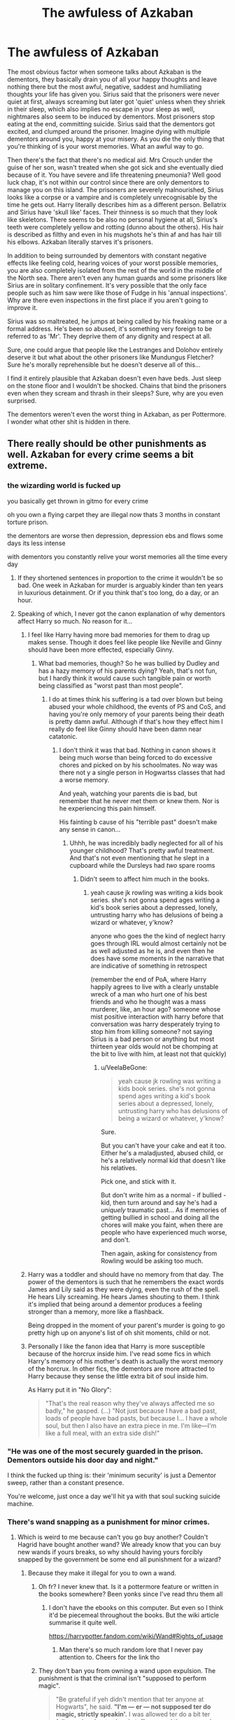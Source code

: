 #+TITLE: The awfuless of Azkaban

* The awfuless of Azkaban
:PROPERTIES:
:Score: 191
:DateUnix: 1569156392.0
:DateShort: 2019-Sep-22
:FlairText: Discussion
:END:
The most obvious factor when someone talks about Azkaban is the dementors, they basically drain you of all your happy thoughts and leave nothing there but the most awful, negative, saddest and humiliating thoughts your life has given you. Sirius said that the prisoners were never quiet at first, always screaming but later got 'quiet' unless when they shriek in their sleep, which also implies no escape in your sleep as well, nightmares also seem to be induced by dementors. Most prisoners stop eating at the end, committing suicide. Sirius said that the dementors got excited, and clumped around the prisoner. Imagine dying with multiple dementors around you, happy at your misery. As you die the only thing that you're thinking of is your worst memories. What an awful way to go.

Then there's the fact that there's no medical aid. Mrs Crouch under the guise of her son, wasn't treated when she got sick and she eventually died because of it. You have severe and life threatening pneumonia? Well good luck chap, it's not within our control since there are only dementors to manage you on this island. The prisoners are severely malnourished, Sirius looks like a corpse or a vampire and is completely unrecognisable by the time he gets out. Harry literally describes him as a different person. Bellatrix and Sirius have 'skull like' faces. Their thinness is so much that they look like skeletons. There seems to be also no personal hygiene at all, Sirius's teeth were completely yellow and rotting (dunno about the others). His hair is described as filthy and even in his mugshots he's thin af and has hair till his elbows. Azkaban literally starves it's prisoners.

In addition to being surrounded by dementors with constant negative effects like feeling cold, hearing voices of your worst possible memories, you are also completely isolated from the rest of the world in the middle of the North sea. There aren't even any human guards and some prisoners like Sirius are in solitary confinement. It's very possible that the only face people such as him saw were like those of Fudge in his 'annual inspections'. Why are there even inspections in the first place if you aren't going to improve it.

Sirius was so maltreated, he jumps at being called by his freaking name or a formal address. He's been so abused, it's something very foreign to be referred to as 'Mr'. They deprive them of any dignity and respect at all.

Sure, one could argue that people like the Lestranges and Dolohov entirely deserve it but what about the other prisoners like Mundungus Fletcher? Sure he's morally reprehensible but he doesn't deserve all of this...

I find it entirely plausible that Azkaban doesn't even have beds. Just sleep on the stone floor and I wouldn't be shocked. Chains that bind the prisoners even when they scream and thrash in their sleeps? Sure, why are you even surprised.

The dementors weren't even the worst thing in Azkaban, as per Pottermore. I wonder what other shit is hidden in there.


** There really should be other punishments as well. Azkaban for every crime seems a bit extreme.
:PROPERTIES:
:Author: Mikill1995
:Score: 115
:DateUnix: 1569156637.0
:DateShort: 2019-Sep-22
:END:

*** the wizarding world is fucked up

you basically get thrown in gitmo for every crime

oh you own a flying carpet they are illegal now thats 3 months in constant torture prison.

the dementors are worse then depression, depression ebs and flows some days its less intense

with dementors you constantly relive your worst memories all the time every day
:PROPERTIES:
:Author: CommanderL3
:Score: 108
:DateUnix: 1569157564.0
:DateShort: 2019-Sep-22
:END:

**** If they shortened sentences in proportion to the crime it wouldn't be so bad. One week in Azkaban for murder is arguably kinder than ten years in luxurious detainment. Or if you think that's too long, do a day, or an hour.
:PROPERTIES:
:Author: hyphenomicon
:Score: 16
:DateUnix: 1569173261.0
:DateShort: 2019-Sep-22
:END:


**** Speaking of which, I never got the canon explanation of why dementors affect Harry so much. No reason for it...
:PROPERTIES:
:Author: VeelaBeGone
:Score: 2
:DateUnix: 1569276441.0
:DateShort: 2019-Sep-24
:END:

***** I feel like Harry having more bad memories for them to drag up makes sense. Though it does feel like people like Neville and Ginny should have been more effected, especially Ginny.
:PROPERTIES:
:Author: blake11235
:Score: 3
:DateUnix: 1569286326.0
:DateShort: 2019-Sep-24
:END:

****** What bad memories, though? So he was bullied by Dudley and has a hazy memory of his parents dying? Yeah, that's not fun, but I hardly think it would cause such tangible pain or worth being classified as "worst past than most people".
:PROPERTIES:
:Author: VeelaBeGone
:Score: 2
:DateUnix: 1569287820.0
:DateShort: 2019-Sep-24
:END:

******* I do at times think his suffering is a tad over blown but being abused your whole childhood, the events of PS and CoS, and having you're only memory of your parents being their death is pretty damn awful. Although if that's how they effect him I really do feel like Ginny should have been damn near catatonic.
:PROPERTIES:
:Author: blake11235
:Score: 2
:DateUnix: 1569288382.0
:DateShort: 2019-Sep-24
:END:

******** I don't think it was that bad. Nothing in canon shows it being much worse than being forced to do excessive chores and picked on by his schoolmates. No way was there not y a single person in Hogwartss classes that had a worse memory.

And yeah, watching your parents die is bad, but remember that he never met them or knew them. Nor is he experiencing this pain himself.

His fainting b cause of his "terrible past" doesn't make any sense in canon...
:PROPERTIES:
:Author: VeelaBeGone
:Score: 2
:DateUnix: 1569288548.0
:DateShort: 2019-Sep-24
:END:

********* Uhhh, he was incredibly badly neglected for all of his younger childhood? That's pretty awful treatment. And that's not even mentioning that he slept in a cupboard while the Dursleys had /two/ spare rooms
:PROPERTIES:
:Author: Christ_In_A_Sidecar
:Score: 3
:DateUnix: 1569317269.0
:DateShort: 2019-Sep-24
:END:

********** Didn't seem to affect him much in the books.
:PROPERTIES:
:Author: VeelaBeGone
:Score: 2
:DateUnix: 1569327209.0
:DateShort: 2019-Sep-24
:END:

*********** yeah cause jk rowling was writing a kids book series. she's not gonna spend ages writing a kid's book series about a depressed, lonely, untrusting harry who has delusions of being a wizard or whatever, y'know?

anyone who goes the the kind of neglect harry goes through IRL would almost certainly not be as well adjusted as he is, and even then he does have some moments in the narrative that are indicative of something in retrospect

(remember the end of PoA, where Harry happily agrees to live with a clearly unstable wreck of a man who hurt one of his best friends and who he thought was a mass murderer, like, an hour ago? someone whose mist positive interaction with harry before that conversation was harry desperately trying to stop him from killing someone? not saying Sirius is a bad person or anything but most thirteen year olds would not be chomping at the bit to live with him, at least not that quickly)
:PROPERTIES:
:Author: Christ_In_A_Sidecar
:Score: 2
:DateUnix: 1569347683.0
:DateShort: 2019-Sep-24
:END:

************ u/VeelaBeGone:
#+begin_quote
  yeah cause jk rowling was writing a kids book series. she's not gonna spend ages writing a kid's book series about a depressed, lonely, untrusting harry who has delusions of being a wizard or whatever, y'know?
#+end_quote

Sure.

But you can't have your cake and eat it too. Either he's a maladjusted, abused child, or he's a relatively normal kid that doesn't like his relatives.

Pick one, and stick with it.

But don't write him as a normal - if bullied - kid, then turn around and say he's had a /uniquely/ traumatic past... As if memories of getting bullied in school and doing all the chores will make you faint, when there are people who have experienced much worse, and don't.

Then again, asking for consistency from Rowling would be asking too much.
:PROPERTIES:
:Author: VeelaBeGone
:Score: 2
:DateUnix: 1569392682.0
:DateShort: 2019-Sep-25
:END:


***** Harry was a toddler and should have no memory from that day. The power of the dementors is such that he remembers the exact words James and Lily said as they were dying, even the rush of the spell. He hears Lily screaming. He hears James shouting to them. I think it's implied that being around a dementor produces a feeling stronger than a memory, more like a flashback.

Being dropped in the moment of your parent's murder is going to go pretty high up on anyone's list of oh shit moments, child or not.
:PROPERTIES:
:Author: darlingdaaaarling
:Score: 1
:DateUnix: 1569295332.0
:DateShort: 2019-Sep-24
:END:


***** Personally I like the fanon idea that Harry is more susceptible because of the horcrux inside him. I've read some fics in which Harry's memory of his mother's death is actually the worst memory of the horcrux. In other fics, the dementors are more attracted to Harry because they sense the little extra bit of soul inside him.

As Harry put it in "No Glory":

#+begin_quote
  "That's the real reason why they've always affected me so badly," he gasped. (...) "Not just because I have a bad past, loads of people have bad pasts, but because I... I have a whole soul, but then I also have an extra piece in me. I'm like---I'm like a full meal, with an extra side dish!"
#+end_quote
:PROPERTIES:
:Author: chiruochiba
:Score: 0
:DateUnix: 1569286792.0
:DateShort: 2019-Sep-24
:END:


*** "He was one of the most securely guarded in the prison. Dementors outside his door day and night."

I think the fucked up thing is: their 'minimum security' is just a Dementor sweep, rather than a constant presence.

You're welcome, just once a day we'll hit ya with that soul sucking suicide machine.
:PROPERTIES:
:Author: darlingdaaaarling
:Score: 73
:DateUnix: 1569158071.0
:DateShort: 2019-Sep-22
:END:


*** There's wand snapping as a punishment for minor crimes.
:PROPERTIES:
:Author: 4ecks
:Score: 27
:DateUnix: 1569157488.0
:DateShort: 2019-Sep-22
:END:

**** Which is weird to me because can't you go buy another? Couldn't Hagrid have bought another wand? We already know that you can buy new wands if yours breaks, so why should having yours forcibly snapped by the government be some end all punishment for a wizard?
:PROPERTIES:
:Author: darthdarkseid
:Score: 18
:DateUnix: 1569163780.0
:DateShort: 2019-Sep-22
:END:

***** Because they make it illegal for you to own a wand.
:PROPERTIES:
:Author: RedKorss
:Score: 28
:DateUnix: 1569164800.0
:DateShort: 2019-Sep-22
:END:

****** Oh fr? I never knew that. Is it a pottermore feature or written in the books somewhere? Been yonks since I've read thru them all
:PROPERTIES:
:Author: darthdarkseid
:Score: 12
:DateUnix: 1569164887.0
:DateShort: 2019-Sep-22
:END:

******* I don't have the ebooks on this computer. But even so I think it'd be piecemeal throughout the books. But the wiki article summarise it quite well.

[[https://harrypotter.fandom.com/wiki/Wand#Rights_of_usage]]
:PROPERTIES:
:Author: RedKorss
:Score: 15
:DateUnix: 1569165069.0
:DateShort: 2019-Sep-22
:END:

******** Man there's so much random lore that I never pay attention to. Cheers for the link tho
:PROPERTIES:
:Author: darthdarkseid
:Score: 4
:DateUnix: 1569165155.0
:DateShort: 2019-Sep-22
:END:


****** They don't ban you from owning a wand upon expulsion. The punishment is that the criminal isn't "supposed to perform magic".

#+begin_quote
  "Be grateful if yeh didn't mention that ter anyone at Hogwarts", he said. *"I'm --- er --- not supposed ter do magic, strictly speakin'.* I was allowed ter do a bit ter follow yeh an' get yeh an' stuff --- one o' the reasons I was keen ter take on the job ---"
#+end_quote

But Dumbledore can bend the rules for Hagrid, apparently.
:PROPERTIES:
:Author: 4ecks
:Score: 11
:DateUnix: 1569165224.0
:DateShort: 2019-Sep-22
:END:

******* By breaking or confiscating their wand. Hagrids is explicitly stated to have been broken.
:PROPERTIES:
:Author: RedKorss
:Score: 11
:DateUnix: 1569165842.0
:DateShort: 2019-Sep-22
:END:

******** By the letter of the law, you can still own a wand, if your intent isn't to perform magic with it.

#+begin_quote
  Harry noticed Hagrid's flowery pink umbrella leaning against the back wall of the cabin. Harry had had reason to believe before now that this umbrella was not all it looked; in fact, he had the strong impression that Hagrid's old school wand was concealed inside it. *Hagrid wasn't supposed to use magic.* He had been expelled from Hogwarts in his third year.
#+end_quote

Hagrid's punishment was explicitly said to be that "he isn't supposed to use magic". If the punishment was that /criminals aren't allowed to have wands/ in order to perform magic, the Ministry expulsion hearing Harry attended would have mentioned it. And the Ministry would have destroyed all the wand pieces - which can still cast magic, as Ron's snapped wand did in CoS. Yet they gave the pieces back to Hagrid, since he still has them 50 years after his expulsion.
:PROPERTIES:
:Author: 4ecks
:Score: 6
:DateUnix: 1569166416.0
:DateShort: 2019-Sep-22
:END:


***** It's a cultural thing in the wizarding world, mate. Wands are special, your wand chooses you, and when you die, it gets buried with your body. Wands make wizards special, look at the Fountain of Magical Brethren - other creatures can have magic, but only wizards are allowed to have wands.

And look at how humiliating it was for Lucius Malfoy to have his wand yoinked by Voldemort, when Voldemort didn't want to risk another Priori Incantatem with Harry. Lucius could have afforded 100 new wands. But the wand that Voldy took was his.

We're filthy muggles, we just don't get it.
:PROPERTIES:
:Author: 4ecks
:Score: 25
:DateUnix: 1569164999.0
:DateShort: 2019-Sep-22
:END:

****** That's true, I didn't consider the whole bond aspect to it. Man the magical world is whack lmao

Cheers tho
:PROPERTIES:
:Author: darthdarkseid
:Score: 7
:DateUnix: 1569165073.0
:DateShort: 2019-Sep-22
:END:


****** Remember how sad Harry was at his wand getting snapped- he used the elder wand to fix it, and then he just didn't care about the elder wand anymore even though it was so much more powerful, because he had /his/ wand back.
:PROPERTIES:
:Author: cavelioness
:Score: 2
:DateUnix: 1569255149.0
:DateShort: 2019-Sep-23
:END:


*** There are other punishments, we kknow Azkaban only as punishment for serious crimes, Arthur Weasley for example only had to pay a fine for illegaly enchanting a car.
:PROPERTIES:
:Author: aAlouda
:Score: 16
:DateUnix: 1569163197.0
:DateShort: 2019-Sep-22
:END:


*** mhm maybe there are different levels in azkaban? like high up top where the dementors primarily are , are the ones who committed the worst crimes and lower down are the the other. maybe the lower one goes the more comforts there are like beds and maybe even shower options and such . sirius and bellatrix would have been up top and thus got the worst treatment and the most exposure to the dementors. maybe hagrid or mundungus where only down below, still bad but nowhere nearly as bad as up top
:PROPERTIES:
:Author: DudeOrangeButter
:Score: 5
:DateUnix: 1569166905.0
:DateShort: 2019-Sep-22
:END:

**** Hagrid was still suicidal in Azkaban though. He wished he'd never wake up.
:PROPERTIES:
:Score: 16
:DateUnix: 1569167472.0
:DateShort: 2019-Sep-22
:END:


*** The wizarding world is just so small that having multiple prisons never seemed necessary. You could probably fit a significant chunk of the populace in Azkaban. Add in how hard it must be to actually keep prisoners from escaping and Azkaban's perfect track record and noone is going to want to not use it.

They do seem to have fines as an alternative though.
:PROPERTIES:
:Author: Electric999999
:Score: 3
:DateUnix: 1569200447.0
:DateShort: 2019-Sep-23
:END:


** u/Raesong:
#+begin_quote
  Mrs Crouch under the guise of her son, wasn't treated when she got sick and she eventually died because of it.
#+end_quote

Correct me if I'm wrong, but I thought she was already sick and dying before she ever went to Azkaban; and it was her dying wish to get her son out of there.
:PROPERTIES:
:Author: Raesong
:Score: 44
:DateUnix: 1569158069.0
:DateShort: 2019-Sep-22
:END:

*** Very true, but I think OP's point was that in a humane prison the condition of the prisoners would be monitored. In a well regulated modern prison any sick inmates promptly receive medical attention. They would never waste away the way Sirius and Belatrix clearly have, and they wouldn't be allowed to quietly pass away or just be buried by the guards on the prison grounds.
:PROPERTIES:
:Author: chiruochiba
:Score: 29
:DateUnix: 1569165458.0
:DateShort: 2019-Sep-22
:END:

**** It seems strongly implied that many prisoners just can't handle the dementor exposure, lose the will to live and let themselves starve
:PROPERTIES:
:Author: Electric999999
:Score: 3
:DateUnix: 1569200683.0
:DateShort: 2019-Sep-23
:END:


** [deleted]
:PROPERTIES:
:Score: 52
:DateUnix: 1569161099.0
:DateShort: 2019-Sep-22
:END:

*** The worst part of that scene, in my opinion, is that Fudge could get away with personally sending someone there without a trial, and also that Fudge meant to keep him there forever if no other convenient guilty target was found.

#+begin_quote
  "Not a punishment, Hagrid, more a precaution. If someone else is caught, you'll be let out with a full apology ---”
#+end_quote
:PROPERTIES:
:Author: chiruochiba
:Score: 45
:DateUnix: 1569165988.0
:DateShort: 2019-Sep-22
:END:


** Azkaban is a human rights violation, straight up. It's awful, and humiliating. I wouldn't wish it on anyone, not even Voldemort. Considering the afterlife is basically a confirmed thing in Harry Potter, death is preferable by far than that awful place.

Dementors consume souls. They eat happiness, and is literally the darkest creatures known to wizard kind. This place is not a prison, it's an island of torture.

I'm pretty sure Azkaban was a way to keep the Dementors pacified, considering the wizards had no other way of dealing with them. So originally it was more to keep the 'guards' there, than the prisoners. The criminals are just the 'acceptable sacrifice' that the wizards decided to give them. Over time, it turned into an accepted practice though, and considering how small magical Britain are, they simply have no other prison.

Yeah, it's fucked up.
:PROPERTIES:
:Author: Caliburn0
:Score: 24
:DateUnix: 1569175551.0
:DateShort: 2019-Sep-22
:END:

*** And in the third year the dementors were planning a riot for lack of food, but then Sirius Black gave a justification and the ministry placed 'guards' at Hogwarts, which is a buffet for the dementors.
:PROPERTIES:
:Author: liukank
:Score: 10
:DateUnix: 1569185912.0
:DateShort: 2019-Sep-23
:END:


*** [deleted]
:PROPERTIES:
:Score: 1
:DateUnix: 1569201545.0
:DateShort: 2019-Sep-23
:END:

**** It's cruel. Being cruel to an evil person doesn't make it good.
:PROPERTIES:
:Author: Caliburn0
:Score: 3
:DateUnix: 1569230603.0
:DateShort: 2019-Sep-23
:END:

***** [deleted]
:PROPERTIES:
:Score: 1
:DateUnix: 1569301906.0
:DateShort: 2019-Sep-24
:END:

****** Being cruel to an evil person is indeed bad. It is bad because cruelty is almost always unnecessary. One should stop evil from happening, but once that has been achieved, punishment is not delivered to make people feel better. It is a preventative measure to stop others from doing the same, and to try and make the evil person good - rehabilitation. Torture may help with the first point, but there are other things that can do that as well. Everyone deserves empathy, and thus torture is bad by default. I won't say it should never be used, but the number of situations I would condone such a thing is insanely small.
:PROPERTIES:
:Author: Caliburn0
:Score: 1
:DateUnix: 1569312752.0
:DateShort: 2019-Sep-24
:END:


** Dementors also inhibit magic. To them, that must feel like losing one of your senses.

I went to law school. You are required to take criminal law in American schools. We studied theories of punishment (retributive, rehabilitation, etc), which got us to solitary confinement. You touch on some pretty fucked up things in law school, but the stories of prisoners in long term solitary messed with me more than almost anything. Next time I read the books after that, I was like /this is so fucked/. Rowling's mind has some dark corners, man.
:PROPERTIES:
:Author: darlingdaaaarling
:Score: 16
:DateUnix: 1569168149.0
:DateShort: 2019-Sep-22
:END:


** I have a pet theory that JKR wrote Azkaban as some sort of political commentary, similar to how members of Slytherin House were characterized as racist, posh inbreds, which was a veiled allusion to British elite public schools.

Based on info from the Pottermore history page written by JKR, Azkaban only exists as it does in the books because of one "Tough on Crime" Minister who solved the problem prisoners regularly escaping from Low-Sec prison, by dumping the baddies on a haunted island. All the ministers who came after accepted it as the most convenient solution, and were too lazy and complacent to do anything about it.

#+begin_quote
  "No Minister ever seriously considered closing Azkaban. They turned a blind eye to the inhumane conditions inside the fortress, permitted it to be magically enlarged and expanded and rarely visited, due to the awful effects of entering a building populated by thousands of Dementors. Most justified their attitude by pointing to the prison's perfect record at keeping prisoners locked up."
#+end_quote

[[https://www.pottermore.com/writing-by-jk-rowling/azkaban][From Pottermore]]
:PROPERTIES:
:Author: 4ecks
:Score: 34
:DateUnix: 1569157902.0
:DateShort: 2019-Sep-22
:END:

*** So much for Human Rights.
:PROPERTIES:
:Author: MKOFFICIAL357
:Score: 9
:DateUnix: 1569166686.0
:DateShort: 2019-Sep-22
:END:


*** All the corruption and cruelty from the ministry in Harry Potter is definitely intended as a criticism. A lot of things are taken to the extreme of parody-take the Dursleys as an example. Or Lockhart and Rita Skeetar.

In her other works beyond Harry Potter she similarly has social and political commentary.
:PROPERTIES:
:Author: elizabnthe
:Score: 4
:DateUnix: 1569218974.0
:DateShort: 2019-Sep-23
:END:


** u/Achille-Talon:
#+begin_quote
  Their thinness is so much that they look like skeletons. There seems to be also no personal hygiene at all, Sirius's teeth were completely yellow and rotting (dunno about the others). His hair is described as filthy and even in his mugshots he's thin af and has hair till his elbows. Azkaban literally starves it's prisoners.
#+end_quote

I'm fairly sure it's not so much that Azkaban doesn't /provide/ any care as that the prisoners are too depressed from the Dementor's aura to be capable of caring for themselves halfway-properly. That's not any better, mind you, just getting the facts right.

#+begin_quote
  The Dementors weren't even the worst thing in Azkaban, as per Pottermore. I wonder what other shit is hidden in there.
#+end_quote

The colony of Dementors were far from the darkest /thing/ the Aurors found when they first boarded the Island, but I think they were the only dark things the Aurors didn't manage to destroy and were instead forced to bargain with.
:PROPERTIES:
:Author: Achille-Talon
:Score: 16
:DateUnix: 1569156922.0
:DateShort: 2019-Sep-22
:END:


** And in the third year the dementors were placed near children.\\
Except the theory that the dementors were getting more and more agitated because they were without enough food, the ministry did not know what to do to calm them without harming their image, Sirius Black was just the justification they needed.
:PROPERTIES:
:Author: liukank
:Score: 3
:DateUnix: 1569186148.0
:DateShort: 2019-Sep-23
:END:


** The dementors alone are Unforgivable.
:PROPERTIES:
:Author: ABZB
:Score: 3
:DateUnix: 1569187147.0
:DateShort: 2019-Sep-23
:END:


** Azkaban is an form of Caput Lupinum without the death part, they have basically no rights because they were declared outlaws and no longer are under the protection of the law.
:PROPERTIES:
:Author: sebo1715
:Score: 2
:DateUnix: 1569205304.0
:DateShort: 2019-Sep-23
:END:


** Methods of Rationality addresses the inhumanity of Azkaban. Basically, Voldemort himself didn't like the place, and destroying all the Dementors ranks among Harry's top three life goals.
:PROPERTIES:
:Author: thrawnca
:Score: 4
:DateUnix: 1569215366.0
:DateShort: 2019-Sep-23
:END:


** It's important to remember that Sirius is not a reliable source of information - he does not remember anything happy that happens to him. The only reason he remembers his innocence is because it wasn't a happy thought (because he was being punished for something he didn't do). There could have been things like toothbrushes, but he forgets to use them because he enjoys the feeling of clean teeth. There could have been meals he forgot to eat.

Also, Mrs. Crouch was dying anyway, so they could well have given her medical treatment, which she would have refused in any case since she didn't want her deception known.

The fact that Fudge visits implies that visits aren't unheard of (or else why would a cowardly Minister for Magic feel secure in doing so?). The prisoners probably just forget.
:PROPERTIES:
:Author: ForwardDiscussion
:Score: -5
:DateUnix: 1569177422.0
:DateShort: 2019-Sep-22
:END:

*** If "Barty" had been the only one to die, that might be the case. But there's an entire graveyard on the island. Prisoners routinely starve to death, so there's no medical intervention or re-feeding procedures, at the very least.

We know of three visitors, actually: Crouch, Fudge and Dumbledore. All of them are inordinately powerful in their society. Crouch's visit only comes when his son is thought to be dying and Sirius suspects it's because he's pulled some ministry strings. It doesn't seem likely the average witch or wizard can go visit someone incarcerated; at least not the most dangerous offenders.
:PROPERTIES:
:Author: darlingdaaaarling
:Score: 6
:DateUnix: 1569178378.0
:DateShort: 2019-Sep-22
:END:

**** u/ForwardDiscussion:
#+begin_quote
  But there's an entire graveyard on the island.
#+end_quote

Well, yeah. There are a lot of life sentences, and if you do something that gets you a life sentence at Azkaban, your family probably doesn't want your body back.

#+begin_quote
  Prisoners routinely starve to death, so there's no medical intervention or re-feeding procedures, at the very least.
#+end_quote

Honestly, probably a kindness.

#+begin_quote
  We know of three visitors, actually: Crouch, Fudge and Dumbledore. All of them are inordinately powerful in their society. Crouch's visit only comes when his son is thought to be dying and Sirius suspects it's because he's pulled some ministry strings. It doesn't seem likely the average witch or wizard can go visit someone incarcerated; at least not the most dangerous offenders.
#+end_quote

We don't have any information one way or the other. It's perfectly reasonable for you to assume that they aren't allowed, but it's not canon either way.
:PROPERTIES:
:Author: ForwardDiscussion
:Score: -3
:DateUnix: 1569179142.0
:DateShort: 2019-Sep-22
:END:
